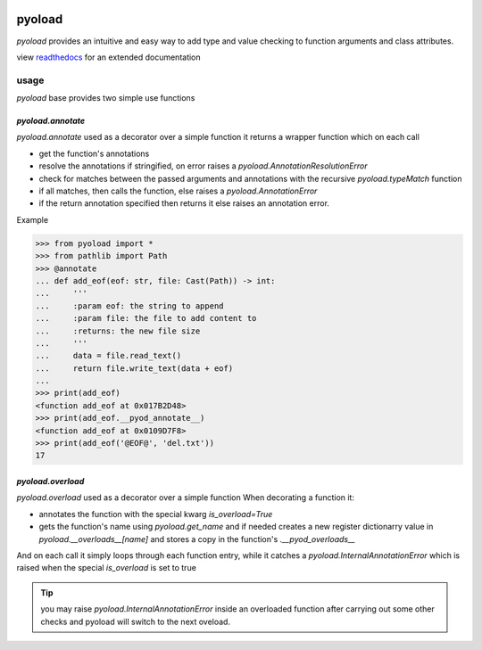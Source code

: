 .. image:: https://github.com/ken-morel/pyoload/actions/workflows/python-publish.yml/badge.svg
  :alt: Release status
  :target: https://github.com/ken-morel/pyoload/releases
.. image:: https://badge.fury.io/py/pyoload.svg
  :alt: PyPI package
  :target: https://pypi.org/project/pyoload
.. image:: https://img.shields.io/pypi/pyversions/pyoload
  :alt: Supported Python versions
  :target: https://pypi.org/project/pyoload
.. image:: https://github.com/ken-morel/pyoload/actions/workflows/test.yml/badge.svg?branch=main
  :alt: Build Status
  :target: https://github.com/ken-morel/pyoload/tree/mai
.. image:: https://coveralls.io/repos/github/ken-morel/pyoload/badge.svg?branch=main
  :alt: Coverage Status
  :target: https://coveralls.io/github/ken-morel/pyoload?branch=mai
.. image:: https://readthedocs.org/projects/pyoload/badge/?version=latest
  :target: https://pyoload.readthedocs.io/en/latest/?badge=latest
  :alt: Documentation Status
.. image:: https://img.shields.io/pypi/dm/pyoload
  :alt: downloads
==================================================
pyoload
==================================================

`pyoload` provides an intuitive and easy way to add type and value checking
to function arguments and class attributes.

view `readthedocs <https://pyoload.readthedocs.io>`_ for an extended documentation

--------------------------------------------------
usage
--------------------------------------------------

`pyoload` base provides two simple use functions

^^^^^^^^^^^^^^^^^^^^^^^^^^^^^^^^^^^^^^^^^^^^^^^^^^
`pyoload.annotate`
^^^^^^^^^^^^^^^^^^^^^^^^^^^^^^^^^^^^^^^^^^^^^^^^^^

`pyoload.annotate` used as a decorator over a simple function
it returns a wrapper function which on each call

- get the function's annotations
- resolve the annotations if stringified, on error raises a `pyoload.AnnotationResolutionError`
- check for matches between the passed arguments and annotations with the recursive `pyoload.typeMatch` function
- if all matches, then calls the function, else raises a `pyoload.AnnotationError`
- if the return annotation specified then returns it else raises an annotation error.

Example

>>> from pyoload import *
>>> from pathlib import Path
>>> @annotate
... def add_eof(eof: str, file: Cast(Path)) -> int:
...     '''
...     :param eof: the string to append
...     :param file: the file to add content to
...     :returns: the new file size
...     '''
...     data = file.read_text()
...     return file.write_text(data + eof)
...
>>> print(add_eof)
<function add_eof at 0x017B2D48>
>>> print(add_eof.__pyod_annotate__)
<function add_eof at 0x0109D7F8>
>>> print(add_eof('@EOF@', 'del.txt'))
17


^^^^^^^^^^^^^^^^^^^^^^^^^^^^^^^^^^^^^^^^^^^^^^^^^^
`pyoload.overload`
^^^^^^^^^^^^^^^^^^^^^^^^^^^^^^^^^^^^^^^^^^^^^^^^^^

`pyoload.overload` used as a decorator over a simple function
When decorating a function it:

- annotates the function with the special kwarg `is_overload=True`
- gets the function's name using `pyoload.get_name` and if needed creates a new register dictionarry value in `pyoload.__overloads__[name]` and stores a copy in the function's `.__pyod_overloads__`

And on each call it simply loops through each function entry, while
it catches a `pyoload.InternalAnnotationError` which is raised when
the special `is_overload` is set to true

.. tip::

  you may raise `pyoload.InternalAnnotationError` inside an overloaded
  function after carrying out some other checks and pyoload will switch to the
  next oveload.
